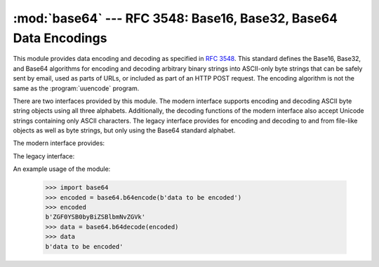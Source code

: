 :mod:`base64` --- RFC 3548: Base16, Base32, Base64 Data Encodings
=================================================================

.. module:: base64
   :synopsis: RFC 3548: Base16, Base32, Base64 Data Encodings


.. index::
   pair: base64; encoding
   single: MIME; base64 encoding

This module provides data encoding and decoding as specified in :rfc:`3548`.
This standard defines the Base16, Base32, and Base64 algorithms for encoding
and decoding arbitrary binary strings into ASCII-only byte strings that can be
safely sent by email, used as parts of URLs, or included as part of an HTTP
POST request.  The encoding algorithm is not the same as the
:program:`uuencode` program.

There are two interfaces provided by this module.  The modern interface
supports encoding and decoding ASCII byte string objects using all three
alphabets. Additionally, the decoding functions of the modern interface also
accept Unicode strings containing only ASCII characters. The legacy interface
provides for encoding and decoding to and from file-like objects as well as
byte strings, but only using the Base64 standard alphabet.

.. versionchanged:: 3.3
   ASCII-only Unicode strings are now accepted by the decoding functions of
   the modern interface.

The modern interface provides:

.. function:: b64encode(s, altchars=None)

   Encode a byte string using Base64.

   *s* is the string to encode.  Optional *altchars* must be a string of at least
   length 2 (additional characters are ignored) which specifies an alternative
   alphabet for the ``+`` and ``/`` characters.  This allows an application to e.g.
   generate URL or filesystem safe Base64 strings.  The default is ``None``, for
   which the standard Base64 alphabet is used.

   The encoded byte string is returned.


.. function:: b64decode(s, altchars=None, validate=False)

   Decode a Base64 encoded byte string.

   *s* is the byte string to decode.  Optional *altchars* must be a string of
   at least length 2 (additional characters are ignored) which specifies the
   alternative alphabet used instead of the ``+`` and ``/`` characters.

   The decoded string is returned.  A :exc:`binascii.Error` exception is raised
   if *s* is incorrectly padded.

   If *validate* is ``False`` (the default), non-base64-alphabet characters are
   discarded prior to the padding check.  If *validate* is ``True``,
   non-base64-alphabet characters in the input result in a
   :exc:`binascii.Error`.


.. function:: standard_b64encode(s)

   Encode byte string *s* using the standard Base64 alphabet.


.. function:: standard_b64decode(s)

   Decode byte string *s* using the standard Base64 alphabet.


.. function:: urlsafe_b64encode(s)

   Encode byte string *s* using a URL-safe alphabet, which substitutes ``-`` instead of
   ``+`` and ``_`` instead of ``/`` in the standard Base64 alphabet.  The result
   can still contain ``=``.


.. function:: urlsafe_b64decode(s)

   Decode byte string *s* using a URL-safe alphabet, which substitutes ``-`` instead of
   ``+`` and ``_`` instead of ``/`` in the standard Base64 alphabet.


.. function:: b32encode(s)

   Encode a byte string using Base32.  *s* is the string to encode.  The encoded string
   is returned.


.. function:: b32decode(s, casefold=False, map01=None)

   Decode a Base32 encoded byte string.

   *s* is the byte string to decode.  Optional *casefold* is a flag specifying
   whether a lowercase alphabet is acceptable as input.  For security purposes,
   the default is ``False``.

   :rfc:`3548` allows for optional mapping of the digit 0 (zero) to the letter O
   (oh), and for optional mapping of the digit 1 (one) to either the letter I (eye)
   or letter L (el).  The optional argument *map01* when not ``None``, specifies
   which letter the digit 1 should be mapped to (when *map01* is not ``None``, the
   digit 0 is always mapped to the letter O).  For security purposes the default is
   ``None``, so that 0 and 1 are not allowed in the input.

   The decoded byte string is returned.  A :exc:`binascii.Error` is raised if *s* were
   incorrectly padded or if there are non-alphabet characters present in the
   string.


.. function:: b16encode(s)

   Encode a byte string using Base16.

   *s* is the string to encode.  The encoded byte string is returned.


.. function:: b16decode(s, casefold=False)

   Decode a Base16 encoded byte string.

   *s* is the string to decode.  Optional *casefold* is a flag specifying whether a
   lowercase alphabet is acceptable as input.  For security purposes, the default
   is ``False``.

   The decoded byte string is returned.  A :exc:`TypeError` is raised if *s* were
   incorrectly padded or if there are non-alphabet characters present in the
   string.


The legacy interface:

.. function:: decode(input, output)

   Decode the contents of the binary *input* file and write the resulting binary
   data to the *output* file. *input* and *output* must be :term:`file objects
   <file object>`. *input* will be read until ``input.read()`` returns an empty
   bytes object.


.. function:: decodebytes(s)
              decodestring(s)

   Decode the byte string *s*, which must contain one or more lines of base64
   encoded data, and return a byte string containing the resulting binary data.
   ``decodestring`` is a deprecated alias.

   .. versionadded:: 3.1


.. function:: encode(input, output)

   Encode the contents of the binary *input* file and write the resulting base64
   encoded data to the *output* file. *input* and *output* must be :term:`file
   objects <file object>`. *input* will be read until ``input.read()`` returns
   an empty bytes object. :func:`encode` returns the encoded data plus a trailing
   newline character (``b'\n'``).


.. function:: encodebytes(s)
              encodestring(s)

   Encode the byte string *s*, which can contain arbitrary binary data, and
   return a byte string containing one or more lines of base64-encoded data.
   :func:`encodebytes` returns a string containing one or more lines of
   base64-encoded data always including an extra trailing newline (``b'\n'``).
   ``encodestring`` is a deprecated alias.


An example usage of the module:

   >>> import base64
   >>> encoded = base64.b64encode(b'data to be encoded')
   >>> encoded
   b'ZGF0YSB0byBiZSBlbmNvZGVk'
   >>> data = base64.b64decode(encoded)
   >>> data
   b'data to be encoded'


.. seealso::

   Module :mod:`binascii`
      Support module containing ASCII-to-binary and binary-to-ASCII conversions.

   :rfc:`1521` - MIME (Multipurpose Internet Mail Extensions) Part One: Mechanisms for Specifying and Describing the Format of Internet Message Bodies
      Section 5.2, "Base64 Content-Transfer-Encoding," provides the definition of the
      base64 encoding.

